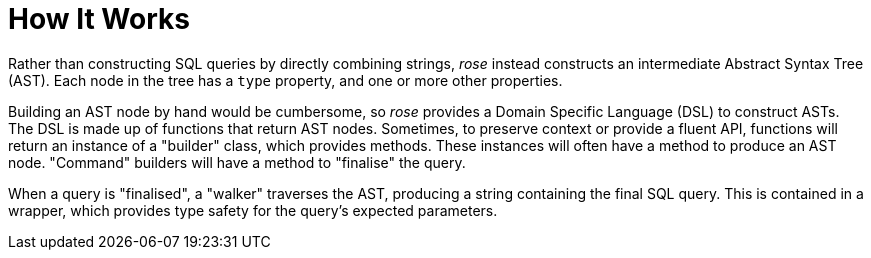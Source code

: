 = How It Works

Rather than constructing SQL queries by directly combining strings, _rose_ instead constructs an intermediate
Abstract Syntax Tree (AST). Each node in the tree has a `type` property, and one or more other properties.

Building an AST node by hand would be cumbersome, so _rose_ provides a Domain Specific Language (DSL) to construct ASTs.
The DSL is made up of functions that return AST nodes. Sometimes, to preserve context or provide a fluent API, functions
will return an instance of a "builder" class, which provides methods. These instances will often have a method to
produce an AST node. "Command" builders will have a method to "finalise" the query.

When a query is "finalised", a "walker" traverses the AST, producing a string containing the final SQL query. This is
contained in a wrapper, which provides type safety for the query's expected parameters.
